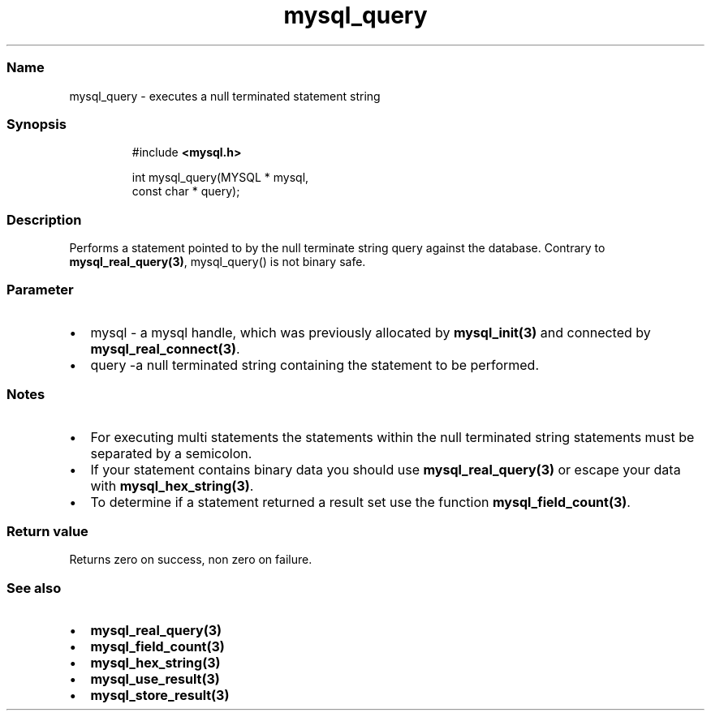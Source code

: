 .\" Automatically generated by Pandoc 3.5
.\"
.TH "mysql_query" "3" "" "Version 3.3" "MariaDB Connector/C"
.SS Name
mysql_query \- executes a null terminated statement string
.SS Synopsis
.IP
.EX
#include \f[B]<mysql.h>\f[R]

int mysql_query(MYSQL * mysql,
                const char * query);
.EE
.SS Description
Performs a statement pointed to by the null terminate string query
against the database.
Contrary to \f[B]mysql_real_query(3)\f[R], mysql_query() is not binary
safe.
.SS Parameter
.IP \[bu] 2
\f[CR]mysql\f[R] \- a mysql handle, which was previously allocated by
\f[B]mysql_init(3)\f[R] and connected by
\f[B]mysql_real_connect(3)\f[R].
.IP \[bu] 2
\f[CR]query\f[R] \-a null terminated string containing the statement to
be performed.
.SS Notes
.IP \[bu] 2
For executing multi statements the statements within the null terminated
string statements must be separated by a semicolon.
.IP \[bu] 2
If your statement contains binary data you should use
\f[B]mysql_real_query(3)\f[R] or escape your data with
\f[B]mysql_hex_string(3)\f[R].
.IP \[bu] 2
To determine if a statement returned a result set use the function
\f[B]mysql_field_count(3)\f[R].
.SS Return value
Returns zero on success, non zero on failure.
.SS See also
.IP \[bu] 2
\f[B]mysql_real_query(3)\f[R]
.IP \[bu] 2
\f[B]mysql_field_count(3)\f[R]
.IP \[bu] 2
\f[B]mysql_hex_string(3)\f[R]
.IP \[bu] 2
\f[B]mysql_use_result(3)\f[R]
.IP \[bu] 2
\f[B]mysql_store_result(3)\f[R]
